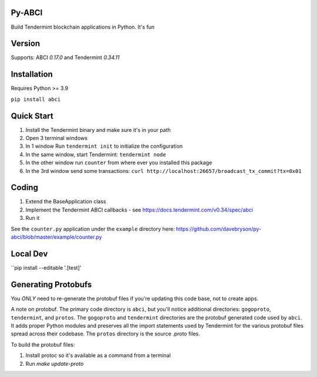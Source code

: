 .. image:: https://travis-ci.org/davebryson/py-abci.svg?branch=master
  :target: https://https://travis-ci.org/davebryson/py-abci

.. image:: https://codecov.io/gh/davebryson/py-abci/branch/master/graph/badge.svg
  :target: https://codecov.io/gh/davebryson/py-abci

.. image:: https://img.shields.io/pypi/v/abci.svg
  :target: https://pypi.python.org/pypi/abci

Py-ABCI
-------
Build Tendermint blockchain applications in Python.  It's fun

Version
-------
Supports: ABCI *0.17.0* and Tendermint *0.34.11*

Installation
------------
Requires Python >= 3.9

``pip install abci``

Quick Start
---------------
1. Install the Tendermint binary and make sure it's in your path
2. Open 3 terminal windows
3. In 1 window Run ``tendermint init`` to initialize the configuration
4. In the same window, start Tendermint: ``tendermint node``
5. In the other window run ``counter`` from where ever you installed this package
6. In the 3rd window send some transactions: ``curl http://localhost:26657/broadcast_tx_commit?tx=0x01``

Coding
---------------
1. Extend the BaseApplication class
2. Implement the Tendermint ABCI callbacks - see https://docs.tendermint.com/v0.34/spec/abci
3. Run it

See the ``counter.py`` application under the ``example`` directory
here: https://github.com/davebryson/py-abci/blob/master/example/counter.py


Local Dev 
-------------------
``pip install --editable '.[test]'


Generating Protobufs
-------------------
You *ONLY* need to re-generate the protobuf files if you're updating this code base, not to create apps.  

A note on protobuf.  The primary code directory is ``abci``, but you'll notice additional 
directories: ``gogoproto``, ``tendermint``, and ``protos``. The ``gogoproto`` and ``tendermint``  
directories are the protobuf generated code used by ``abci``. It adds proper Python modules and 
preserves all the import statements used by Tendermint for the various protobuf files spread 
across their codebase.  The ``protos`` directory is the source .proto files.

To build the protobuf files:

1. Install protoc so it's available as a command from a terminal
2. Run `make update-proto`
